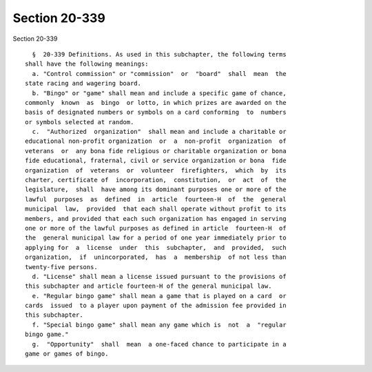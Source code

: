 Section 20-339
==============

Section 20-339 ::    
        
     
        §  20-339 Definitions. As used in this subchapter, the following terms
      shall have the following meanings:
        a. "Control commission" or "commission"  or  "board"  shall  mean  the
      state racing and wagering board.
        b. "Bingo" or "game" shall mean and include a specific game of chance,
      commonly  known  as  bingo  or lotto, in which prizes are awarded on the
      basis of designated numbers or symbols on a card conforming  to  numbers
      or symbols selected at random.
        c.  "Authorized  organization"  shall mean and include a charitable or
      educational non-profit organization  or  a  non-profit  organization  of
      veterans  or  any bona fide religious or charitable organization or bona
      fide educational, fraternal, civil or service organization or bona  fide
      organization  of  veterans  or  volunteer  firefighters,  which  by  its
      charter, certificate of  incorporation,  constitution,  or  act  of  the
      legislature,  shall  have among its dominant purposes one or more of the
      lawful  purposes  as  defined  in  article  fourteen-H  of  the  general
      municipal  law,  provided  that each shall operate without profit to its
      members, and provided that each such organization has engaged in serving
      one or more of the lawful purposes as defined in article  fourteen-H  of
      the  general municipal law for a period of one year immediately prior to
      applying for  a  license  under  this  subchapter,  and  provided,  such
      organization,  if  unincorporated,  has  a  membership  of not less than
      twenty-five persons.
        d. "License" shall mean a license issued pursuant to the provisions of
      this subchapter and article fourteen-H of the general municipal law.
        e. "Regular bingo game" shall mean a game that is played on a card  or
      cards  issued  to a player upon payment of the admission fee provided in
      this subchapter.
        f. "Special bingo game" shall mean any game which is  not  a  "regular
      bingo game."
        g.  "Opportunity"  shall  mean  a one-faced chance to participate in a
      game or games of bingo.
    
    
    
    
    
    
    